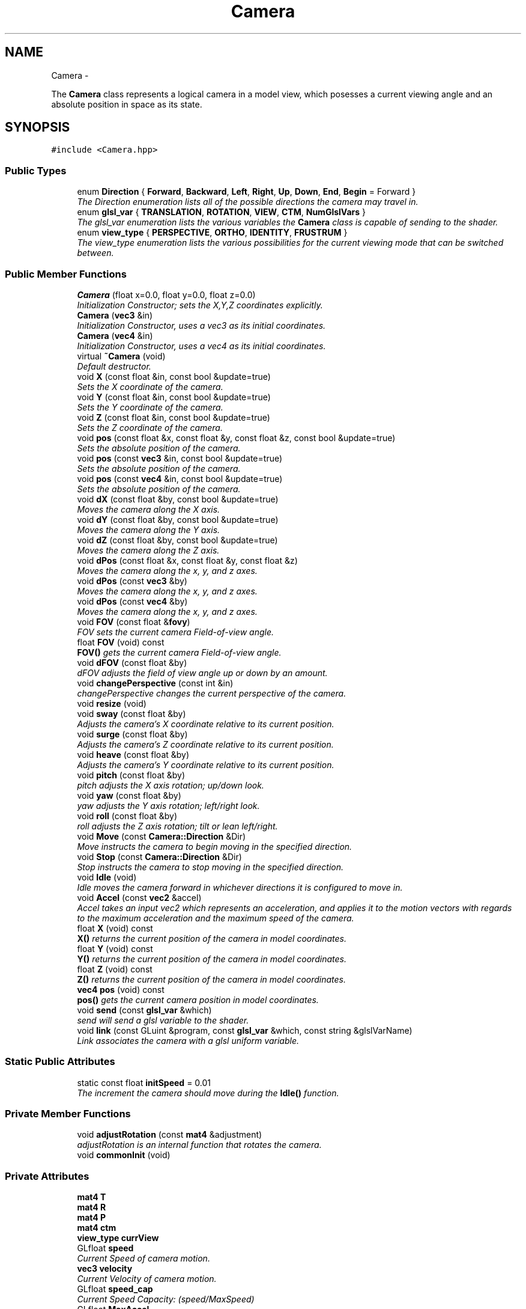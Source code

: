 .TH "Camera" 3 "Sat Dec 1 2012" "Version 001" "OpenGL Flythrough" \" -*- nroff -*-
.ad l
.nh
.SH NAME
Camera \- 
.PP
The \fBCamera\fP class represents a logical camera in a model view, which posesses a current viewing angle and an absolute position in space as its state\&.  

.SH SYNOPSIS
.br
.PP
.PP
\fC#include <Camera\&.hpp>\fP
.SS "Public Types"

.in +1c
.ti -1c
.RI "enum \fBDirection\fP { \fBForward\fP, \fBBackward\fP, \fBLeft\fP, \fBRight\fP, \fBUp\fP, \fBDown\fP, \fBEnd\fP, \fBBegin\fP =  Forward }"
.br
.RI "\fIThe Direction enumeration lists all of the possible directions the camera may travel in\&. \fP"
.ti -1c
.RI "enum \fBglsl_var\fP { \fBTRANSLATION\fP, \fBROTATION\fP, \fBVIEW\fP, \fBCTM\fP, \fBNumGlslVars\fP }"
.br
.RI "\fIThe glsl_var enumeration lists the various variables the \fBCamera\fP class is capable of sending to the shader\&. \fP"
.ti -1c
.RI "enum \fBview_type\fP { \fBPERSPECTIVE\fP, \fBORTHO\fP, \fBIDENTITY\fP, \fBFRUSTRUM\fP }"
.br
.RI "\fIThe view_type enumeration lists the various possibilities for the current viewing mode that can be switched between\&. \fP"
.in -1c
.SS "Public Member Functions"

.in +1c
.ti -1c
.RI "\fBCamera\fP (float x=0\&.0, float y=0\&.0, float z=0\&.0)"
.br
.RI "\fIInitialization Constructor; sets the X,Y,Z coordinates explicitly\&. \fP"
.ti -1c
.RI "\fBCamera\fP (\fBvec3\fP &in)"
.br
.RI "\fIInitialization Constructor, uses a vec3 as its initial coordinates\&. \fP"
.ti -1c
.RI "\fBCamera\fP (\fBvec4\fP &in)"
.br
.RI "\fIInitialization Constructor, uses a vec4 as its initial coordinates\&. \fP"
.ti -1c
.RI "virtual \fB~Camera\fP (void)"
.br
.RI "\fIDefault destructor\&. \fP"
.ti -1c
.RI "void \fBX\fP (const float &in, const bool &update=true)"
.br
.RI "\fISets the X coordinate of the camera\&. \fP"
.ti -1c
.RI "void \fBY\fP (const float &in, const bool &update=true)"
.br
.RI "\fISets the Y coordinate of the camera\&. \fP"
.ti -1c
.RI "void \fBZ\fP (const float &in, const bool &update=true)"
.br
.RI "\fISets the Z coordinate of the camera\&. \fP"
.ti -1c
.RI "void \fBpos\fP (const float &x, const float &y, const float &z, const bool &update=true)"
.br
.RI "\fISets the absolute position of the camera\&. \fP"
.ti -1c
.RI "void \fBpos\fP (const \fBvec3\fP &in, const bool &update=true)"
.br
.RI "\fISets the absolute position of the camera\&. \fP"
.ti -1c
.RI "void \fBpos\fP (const \fBvec4\fP &in, const bool &update=true)"
.br
.RI "\fISets the absolute position of the camera\&. \fP"
.ti -1c
.RI "void \fBdX\fP (const float &by, const bool &update=true)"
.br
.RI "\fIMoves the camera along the X axis\&. \fP"
.ti -1c
.RI "void \fBdY\fP (const float &by, const bool &update=true)"
.br
.RI "\fIMoves the camera along the Y axis\&. \fP"
.ti -1c
.RI "void \fBdZ\fP (const float &by, const bool &update=true)"
.br
.RI "\fIMoves the camera along the Z axis\&. \fP"
.ti -1c
.RI "void \fBdPos\fP (const float &x, const float &y, const float &z)"
.br
.RI "\fIMoves the camera along the x, y, and z axes\&. \fP"
.ti -1c
.RI "void \fBdPos\fP (const \fBvec3\fP &by)"
.br
.RI "\fIMoves the camera along the x, y, and z axes\&. \fP"
.ti -1c
.RI "void \fBdPos\fP (const \fBvec4\fP &by)"
.br
.RI "\fIMoves the camera along the x, y, and z axes\&. \fP"
.ti -1c
.RI "void \fBFOV\fP (const float &\fBfovy\fP)"
.br
.RI "\fIFOV sets the current camera Field-of-view angle\&. \fP"
.ti -1c
.RI "float \fBFOV\fP (void) const "
.br
.RI "\fI\fBFOV()\fP gets the current camera Field-of-view angle\&. \fP"
.ti -1c
.RI "void \fBdFOV\fP (const float &by)"
.br
.RI "\fIdFOV adjusts the field of view angle up or down by an amount\&. \fP"
.ti -1c
.RI "void \fBchangePerspective\fP (const int &in)"
.br
.RI "\fIchangePerspective changes the current perspective of the camera\&. \fP"
.ti -1c
.RI "void \fBresize\fP (void)"
.br
.ti -1c
.RI "void \fBsway\fP (const float &by)"
.br
.RI "\fIAdjusts the camera's X coordinate relative to its current position\&. \fP"
.ti -1c
.RI "void \fBsurge\fP (const float &by)"
.br
.RI "\fIAdjusts the camera's Z coordinate relative to its current position\&. \fP"
.ti -1c
.RI "void \fBheave\fP (const float &by)"
.br
.RI "\fIAdjusts the camera's Y coordinate relative to its current position\&. \fP"
.ti -1c
.RI "void \fBpitch\fP (const float &by)"
.br
.RI "\fIpitch adjusts the X axis rotation; up/down look\&. \fP"
.ti -1c
.RI "void \fByaw\fP (const float &by)"
.br
.RI "\fIyaw adjusts the Y axis rotation; left/right look\&. \fP"
.ti -1c
.RI "void \fBroll\fP (const float &by)"
.br
.RI "\fIroll adjusts the Z axis rotation; tilt or lean left/right\&. \fP"
.ti -1c
.RI "void \fBMove\fP (const \fBCamera::Direction\fP &Dir)"
.br
.RI "\fIMove instructs the camera to begin moving in the specified direction\&. \fP"
.ti -1c
.RI "void \fBStop\fP (const \fBCamera::Direction\fP &Dir)"
.br
.RI "\fIStop instructs the camera to stop moving in the specified direction\&. \fP"
.ti -1c
.RI "void \fBIdle\fP (void)"
.br
.RI "\fIIdle moves the camera forward in whichever directions it is configured to move in\&. \fP"
.ti -1c
.RI "void \fBAccel\fP (const \fBvec2\fP &accel)"
.br
.RI "\fIAccel takes an input vec2 which represents an acceleration, and applies it to the motion vectors with regards to the maximum acceleration and the maximum speed of the camera\&. \fP"
.ti -1c
.RI "float \fBX\fP (void) const "
.br
.RI "\fI\fBX()\fP returns the current position of the camera in model coordinates\&. \fP"
.ti -1c
.RI "float \fBY\fP (void) const "
.br
.RI "\fI\fBY()\fP returns the current position of the camera in model coordinates\&. \fP"
.ti -1c
.RI "float \fBZ\fP (void) const "
.br
.RI "\fI\fBZ()\fP returns the current position of the camera in model coordinates\&. \fP"
.ti -1c
.RI "\fBvec4\fP \fBpos\fP (void) const "
.br
.RI "\fI\fBpos()\fP gets the current camera position in model coordinates\&. \fP"
.ti -1c
.RI "void \fBsend\fP (const \fBglsl_var\fP &which)"
.br
.RI "\fIsend will send a glsl variable to the shader\&. \fP"
.ti -1c
.RI "void \fBlink\fP (const GLuint &program, const \fBglsl_var\fP &which, const string &glslVarName)"
.br
.RI "\fILink associates the camera with a glsl uniform variable\&. \fP"
.in -1c
.SS "Static Public Attributes"

.in +1c
.ti -1c
.RI "static const float \fBinitSpeed\fP = 0\&.01"
.br
.RI "\fIThe increment the camera should move during the \fBIdle()\fP function\&. \fP"
.in -1c
.SS "Private Member Functions"

.in +1c
.ti -1c
.RI "void \fBadjustRotation\fP (const \fBmat4\fP &adjustment)"
.br
.RI "\fIadjustRotation is an internal function that rotates the camera\&. \fP"
.ti -1c
.RI "void \fBcommonInit\fP (void)"
.br
.in -1c
.SS "Private Attributes"

.in +1c
.ti -1c
.RI "\fBmat4\fP \fBT\fP"
.br
.ti -1c
.RI "\fBmat4\fP \fBR\fP"
.br
.ti -1c
.RI "\fBmat4\fP \fBP\fP"
.br
.ti -1c
.RI "\fBmat4\fP \fBctm\fP"
.br
.ti -1c
.RI "\fBview_type\fP \fBcurrView\fP"
.br
.ti -1c
.RI "GLfloat \fBspeed\fP"
.br
.RI "\fICurrent Speed of camera motion\&. \fP"
.ti -1c
.RI "\fBvec3\fP \fBvelocity\fP"
.br
.RI "\fICurrent Velocity of camera motion\&. \fP"
.ti -1c
.RI "GLfloat \fBspeed_cap\fP"
.br
.RI "\fICurrent Speed Capacity: (speed/MaxSpeed) \fP"
.ti -1c
.RI "GLfloat \fBMaxAccel\fP"
.br
.RI "\fIMaximum Acceleration Magnitude\&. \fP"
.ti -1c
.RI "GLfloat \fBMaxSpeed\fP"
.br
.RI "\fIMaximum Speed\&. \fP"
.ti -1c
.RI "GLfloat \fBfovy\fP"
.br
.RI "\fICurrent field-of-view angle for perspective view\&. \fP"
.ti -1c
.RI "bool \fBMotion\fP [Camera::End]"
.br
.RI "\fIBooleans correlating to the different motion directions\&. \fP"
.ti -1c
.RI "GLuint \fBglsl_handles\fP [Camera::NumGlslVars]"
.br
.RI "\fIHandles for communicating with the shader\&. \fP"
.in -1c
.SH "Detailed Description"
.PP 
The \fBCamera\fP class represents a logical camera in a model view, which posesses a current viewing angle and an absolute position in space as its state\&. 

\fBAuthor:\fP
.RS 4
John Huston, jhuston@cs.uml.edu 
.RE
.PP
\fBSince:\fP
.RS 4
16 Nov 2012
.RE
.PP
Functions are provided to adjust the rotation according to \fBpitch()\fP, \fByaw()\fP and \fBroll()\fP motions; \fBsurge()\fP, \fBsway()\fP, and \fBheave()\fP are provided to adjust position in space\&.
.PP
\fBMove()\fP, \fBStop()\fP, and \fBIdle()\fP are provided to help the camera automatically move along the X, Y, or Z axes\&. 
.PP
Definition at line 30 of file Camera\&.hpp\&.
.SH "Member Enumeration Documentation"
.PP 
.SS "enum \fBCamera::Direction\fP"

.PP
The Direction enumeration lists all of the possible directions the camera may travel in\&. 'Begin' and 'End' are special sentinel directions for the purposes of iteration, and are ignored by any functions that accept a Direction\&. 
.PP
Definition at line 40 of file Camera\&.hpp\&.
.SS "enum \fBCamera::glsl_var\fP"

.PP
The glsl_var enumeration lists the various variables the \fBCamera\fP class is capable of sending to the shader\&. The NumGlslVars variable is a sentinel value that is ignored by any functions that accept a glsl_var\&. 
.PP
Definition at line 58 of file Camera\&.hpp\&.
.SS "enum \fBCamera::view_type\fP"

.PP
The view_type enumeration lists the various possibilities for the current viewing mode that can be switched between\&. The default is PERSPECTIVE\&. 
.PP
Definition at line 71 of file Camera\&.hpp\&.
.SH "Constructor & Destructor Documentation"
.PP 
.SS "Camera::Camera (floatx = \fC0\&.0\fP, floaty = \fC0\&.0\fP, floatz = \fC0\&.0\fP)"

.PP
Initialization Constructor; sets the X,Y,Z coordinates explicitly\&. \fBParameters:\fP
.RS 4
\fIx\fP The initial X coordinate\&. 
.br
\fIy\fP The initial Y coordinate\&. 
.br
\fIz\fP The initial Z coordinate\&. 
.RE
.PP

.PP
Definition at line 31 of file Camera\&.cpp\&.
.SS "Camera::Camera (\fBvec3\fP &in)"

.PP
Initialization Constructor, uses a vec3 as its initial coordinates\&. \fBParameters:\fP
.RS 4
\fIin\fP A vec3 representing the initial coordinates\&. 
.RE
.PP

.PP
Definition at line 43 of file Camera\&.cpp\&.
.SS "Camera::Camera (\fBvec4\fP &in)"

.PP
Initialization Constructor, uses a vec4 as its initial coordinates\&. \fBParameters:\fP
.RS 4
\fIin\fP A vec4 representing the initial coordinates\&. The w component is ignored\&. 
.RE
.PP

.PP
Definition at line 54 of file Camera\&.cpp\&.
.SS "Camera::~Camera (void)\fC [virtual]\fP"

.PP
Default destructor\&. Nothing of note\&. 
.PP
Definition at line 64 of file Camera\&.cpp\&.
.SH "Member Function Documentation"
.PP 
.SS "void Camera::Accel (const \fBvec2\fP &raw_accel)"

.PP
Accel takes an input vec2 which represents an acceleration, and applies it to the motion vectors with regards to the maximum acceleration and the maximum speed of the camera\&. \fBParameters:\fP
.RS 4
\fIaccel\fP The vec2 which represents the (x,y) accel, where x,y are [-1,1]\&. 
.RE
.PP
\fBReturns:\fP
.RS 4
Void\&. 
.RE
.PP

.PP
Definition at line 337 of file Camera\&.cpp\&.
.SS "void Camera::adjustRotation (const \fBmat4\fP &adjustment)\fC [private]\fP"

.PP
adjustRotation is an internal function that rotates the camera\&. Technically, any transformation, not just a rotation, is possible\&. 
.PP
\fBParameters:\fP
.RS 4
\fIadjustment\fP The 4x4 matrix to transform the CTM by\&. 
.RE
.PP
\fBReturns:\fP
.RS 4
Void\&. 
.RE
.PP

.PP
Definition at line 220 of file Camera\&.cpp\&.
.SS "void Camera::changePerspective (const int &in)"

.PP
changePerspective changes the current perspective of the camera\&. \fBParameters:\fP
.RS 4
\fIin\fP Which perspective to use: 0 is a normal perspective\&. 
.RE
.PP
\fBReturns:\fP
.RS 4
Void\&. 
.RE
.PP

.PP
Definition at line 467 of file Camera\&.cpp\&.
.SS "void Camera::dFOV (const float &by)"

.PP
dFOV adjusts the field of view angle up or down by an amount\&. \fBParameters:\fP
.RS 4
\fIby\fP The float to adjust the FOV angle by\&. 
.RE
.PP
\fBReturns:\fP
.RS 4
Void\&. 
.RE
.PP

.PP
Definition at line 498 of file Camera\&.cpp\&.
.SS "void Camera::dPos (const float &x, const float &y, const float &z)"

.PP
Moves the camera along the x, y, and z axes\&. \fBParameters:\fP
.RS 4
\fIx\fP the X-axis displacement\&. 
.br
\fIy\fP the Y-axis displacement\&. 
.br
\fIz\fP the Z-axis displacement\&. 
.RE
.PP
\fBReturns:\fP
.RS 4
Void\&. 
.RE
.PP

.PP
Definition at line 185 of file Camera\&.cpp\&.
.SS "void Camera::dPos (const \fBvec3\fP &by)"

.PP
Moves the camera along the x, y, and z axes\&. \fBParameters:\fP
.RS 4
\fIby\fP A vec3 containing the X, Y, and Z axis displacements\&. 
.RE
.PP
\fBReturns:\fP
.RS 4
Void\&. 
.RE
.PP

.PP
Definition at line 199 of file Camera\&.cpp\&.
.SS "void Camera::dPos (const \fBvec4\fP &by)"

.PP
Moves the camera along the x, y, and z axes\&. \fBParameters:\fP
.RS 4
\fIby\fP A vec4 containing the X, Y, and Z axis displacements\&. The w component is ignored\&. 
.RE
.PP
\fBReturns:\fP
.RS 4
Void\&. 
.RE
.PP

.PP
Definition at line 209 of file Camera\&.cpp\&.
.SS "void Camera::dX (const float &by, const bool &update = \fCtrue\fP)"

.PP
Moves the camera along the X axis\&. \fBParameters:\fP
.RS 4
\fIby\fP The float value of the X-axis displacement\&. 
.br
\fIupdate\fP A boolean indicating whether or not to update the shader\&. update defaults to true\&. 
.RE
.PP
\fBReturns:\fP
.RS 4
void\&. 
.RE
.PP

.PP
Definition at line 149 of file Camera\&.cpp\&.
.SS "void Camera::dY (const float &by, const bool &update = \fCtrue\fP)"

.PP
Moves the camera along the Y axis\&. \fBParameters:\fP
.RS 4
\fIby\fP The float value of the Y-axis displacement\&. 
.br
\fIupdate\fP A boolean indicating whether or not to update the shader\&. update defaults to true\&. 
.RE
.PP
\fBReturns:\fP
.RS 4
Void\&. 
.RE
.PP

.PP
Definition at line 161 of file Camera\&.cpp\&.
.SS "void Camera::dZ (const float &by, const bool &update = \fCtrue\fP)"

.PP
Moves the camera along the Z axis\&. \fBParameters:\fP
.RS 4
\fIby\fP The float value of the Z-axis displacement\&. 
.br
\fIupdate\fP A boolean indicating whether or not to update the shader\&. update defaults to true\&. 
.RE
.PP
\fBReturns:\fP
.RS 4
Void\&. 
.RE
.PP

.PP
Definition at line 173 of file Camera\&.cpp\&.
.SS "void Camera::FOV (const float &in)"

.PP
FOV sets the current camera Field-of-view angle\&. This function will send the new perspective matrix to the shader\&. 
.PP
\fBParameters:\fP
.RS 4
\fIin\fP The new field of view angle\&. 
.RE
.PP
\fBReturns:\fP
.RS 4
Void\&. 
.RE
.PP

.PP
Definition at line 455 of file Camera\&.cpp\&.
.SS "float Camera::FOV (void) const"

.PP
\fBFOV()\fP gets the current camera Field-of-view angle\&. \fBReturns:\fP
.RS 4
A float that is the y axis viewing angle\&. 
.RE
.PP

.PP
Definition at line 446 of file Camera\&.cpp\&.
.SS "void Camera::heave (const float &by)"

.PP
Adjusts the camera's Y coordinate relative to its current position\&. Positive values move the camera up, and negative values move the camera down\&. 
.PP
\fBParameters:\fP
.RS 4
\fIby\fP The float to adjust the Y coordinate by\&. 
.RE
.PP
\fBReturns:\fP
.RS 4
Void\&. 
.RE
.PP

.PP
Definition at line 277 of file Camera\&.cpp\&.
.SS "void Camera::Idle (void)"

.PP
Idle moves the camera forward in whichever directions it is configured to move in\&. Call it in the glut Idle function\&. 
.PP
\fBReturns:\fP
.RS 4
Void\&. 
.RE
.PP

.PP
Definition at line 383 of file Camera\&.cpp\&.
.SS "void Camera::link (const GLuint &program, const \fBglsl_var\fP &which, const string &glslVarName)"

.PP
Link associates the camera with a glsl uniform variable\&. \fBParameters:\fP
.RS 4
\fIprogram\fP a GLuint handle to the shader application\&. 
.br
\fIwhich\fP A glsl_var enumeration indication which variable to link\&. 
.br
\fIglslVarName\fP The name of the variable in the shader\&. 
.RE
.PP
\fBReturns:\fP
.RS 4
Void\&. 
.RE
.PP

.PP
Definition at line 544 of file Camera\&.cpp\&.
.SS "void Camera::Move (const \fBCamera::Direction\fP &Dir)"

.PP
Move instructs the camera to begin moving in the specified direction\&. \fBParameters:\fP
.RS 4
\fIDir\fP The direction in which to move\&. Can be any direction in the enumerated type \fBCamera::Direction\fP\&. 
.RE
.PP
\fBReturns:\fP
.RS 4
Void\&. 
.RE
.PP

.PP
Definition at line 363 of file Camera\&.cpp\&.
.SS "void Camera::pitch (const float &by)"

.PP
pitch adjusts the X axis rotation; up/down look\&. A positive value represents looking up, while a negative value represents looking down\&. 
.PP
\fBParameters:\fP
.RS 4
\fIby\fP A float, in degrees, to adjust the pitch by\&. 
.RE
.PP
\fBReturns:\fP
.RS 4
Void\&. 
.RE
.PP

.PP
Definition at line 289 of file Camera\&.cpp\&.
.SS "void Camera::pos (const float &x, const float &y, const float &z, const bool &update = \fCtrue\fP)"

.PP
Sets the absolute position of the camera\&. \fBParameters:\fP
.RS 4
\fIx\fP The new X coordinate of the camera\&. 
.br
\fIy\fP The new Y coordinate of the camera\&. 
.br
\fIz\fP The new Z coordinate of the camera\&. 
.br
\fIupdate\fP Whether or not to update the shader with the new coordinates\&. 
.RE
.PP
\fBReturns:\fP
.RS 4
Void\&. 
.RE
.PP

.PP
Definition at line 111 of file Camera\&.cpp\&.
.SS "void Camera::pos (const \fBvec3\fP &in, const bool &update = \fCtrue\fP)"

.PP
Sets the absolute position of the camera\&. \fBParameters:\fP
.RS 4
\fIin\fP A vec3 containing the x, y, and z coordinates to set the camera to\&. 
.br
\fIupdate\fP Whether or not to update the shader with the new coordinates\&. 
.RE
.PP
\fBReturns:\fP
.RS 4
Void\&. 
.RE
.PP

.PP
Definition at line 137 of file Camera\&.cpp\&.
.SS "void Camera::pos (const \fBvec4\fP &in, const bool &update = \fCtrue\fP)"

.PP
Sets the absolute position of the camera\&. \fBParameters:\fP
.RS 4
\fIin\fP A vec4 containing the x, y, and z coordinates to set the camera to\&. The w coordinate is ignored\&. 
.br
\fIupdate\fP Whether or not to update the shader with the new coordinates\&. 
.RE
.PP
\fBReturns:\fP
.RS 4
Void\&. 
.RE
.PP

.PP
Definition at line 126 of file Camera\&.cpp\&.
.SS "\fBvec4\fP Camera::pos (void) const"

.PP
\fBpos()\fP gets the current camera position in model coordinates\&. \fBReturns:\fP
.RS 4
A vec4 that represents the current camera coordinates\&. 
.RE
.PP

.PP
Definition at line 439 of file Camera\&.cpp\&.
.SS "void Camera::roll (const float &by)"

.PP
roll adjusts the Z axis rotation; tilt or lean left/right\&. A positive value represents leaning right, while a negative value represents leaning left\&. 
.PP
\fBParameters:\fP
.RS 4
\fIby\fP A float, in degrees, to adjust the roll by\&. 
.RE
.PP
\fBReturns:\fP
.RS 4
Void\&. 
.RE
.PP

.PP
Definition at line 326 of file Camera\&.cpp\&.
.SS "void Camera::send (const \fBglsl_var\fP &which)"

.PP
send will send a glsl variable to the shader\&. \fBParameters:\fP
.RS 4
\fIwhich\fP The parameter to send\&. Can be any from enum glsl_var\&. 
.RE
.PP
\fBReturns:\fP
.RS 4
Void\&. 
.RE
.PP

.PP
Definition at line 508 of file Camera\&.cpp\&.
.SS "void Camera::Stop (const \fBCamera::Direction\fP &Dir)"

.PP
Stop instructs the camera to stop moving in the specified direction\&. \fBParameters:\fP
.RS 4
\fIDir\fP The direction in which to stop moving\&. 
.RE
.PP
\fBReturns:\fP
.RS 4
Void\&. 
.RE
.PP

.PP
Definition at line 373 of file Camera\&.cpp\&.
.SS "void Camera::surge (const float &by)"

.PP
Adjusts the camera's Z coordinate relative to its current position\&. Positive values move the camera forward, and negative values move the camera backward\&. Note that the camera uses model coordinates internally, so moving forward will increase the camera's Z position negatively\&. 
.PP
\fBParameters:\fP
.RS 4
\fIby\fP The float to adjust the Z coordinate by\&. 
.RE
.PP
\fBReturns:\fP
.RS 4
Void\&. 
.RE
.PP

.PP
Definition at line 265 of file Camera\&.cpp\&.
.SS "void Camera::sway (const float &by)"

.PP
Adjusts the camera's X coordinate relative to its current position\&. Negative values move the camera left, and positive values move the camera right\&. 
.PP
\fBParameters:\fP
.RS 4
\fIby\fP The float to adjust the X coordinate by\&. 
.RE
.PP
\fBReturns:\fP
.RS 4
Void\&. 
.RE
.PP

.PP
Definition at line 251 of file Camera\&.cpp\&.
.SS "void Camera::X (const float &in, const bool &update = \fCtrue\fP)"

.PP
Sets the X coordinate of the camera\&. \fBParameters:\fP
.RS 4
\fIin\fP The new X coordinate of the camera\&. 
.br
\fIupdate\fP Whether or not to update the shader with the new coordinates\&. 
.RE
.PP
\fBReturns:\fP
.RS 4
Void\&. 
.RE
.PP

.PP
Definition at line 73 of file Camera\&.cpp\&.
.SS "float Camera::X (void) const"

.PP
\fBX()\fP returns the current position of the camera in model coordinates\&. \fBReturns:\fP
.RS 4
The current X coordinate of the camera in model coordinates\&. 
.RE
.PP

.PP
Definition at line 418 of file Camera\&.cpp\&.
.SS "void Camera::Y (const float &in, const bool &update = \fCtrue\fP)"

.PP
Sets the Y coordinate of the camera\&. \fBParameters:\fP
.RS 4
\fIin\fP The new Y coordinate of the camera\&. 
.br
\fIupdate\fP Whether or not to update the shader with the new coordinates\&. 
.RE
.PP
\fBReturns:\fP
.RS 4
Void\&. 
.RE
.PP

.PP
Definition at line 85 of file Camera\&.cpp\&.
.SS "float Camera::Y (void) const"

.PP
\fBY()\fP returns the current position of the camera in model coordinates\&. \fBReturns:\fP
.RS 4
The current Y coordinate of the camera in model coordinates\&. 
.RE
.PP

.PP
Definition at line 425 of file Camera\&.cpp\&.
.SS "void Camera::yaw (const float &by)"

.PP
yaw adjusts the Y axis rotation; left/right look\&. A positive value represents looking right, while a negative value represents looking left\&. 
.PP
\fBParameters:\fP
.RS 4
\fIby\fP A float, in degrees, to adjust the yaw by\&. 
.RE
.PP
\fBReturns:\fP
.RS 4
Void\&. 
.RE
.PP

.PP
Definition at line 308 of file Camera\&.cpp\&.
.SS "void Camera::Z (const float &in, const bool &update = \fCtrue\fP)"

.PP
Sets the Z coordinate of the camera\&. \fBParameters:\fP
.RS 4
\fIin\fP The new Z coordinate of the camera\&. 
.br
\fIupdate\fP Whether or not to update the shader with the new coordinates\&. 
.RE
.PP
\fBReturns:\fP
.RS 4
Void\&. 
.RE
.PP

.PP
Definition at line 97 of file Camera\&.cpp\&.
.SS "float Camera::Z (void) const"

.PP
\fBZ()\fP returns the current position of the camera in model coordinates\&. \fBReturns:\fP
.RS 4
The current Z coordinate of the camera in model coordinates\&. 
.RE
.PP

.PP
Definition at line 432 of file Camera\&.cpp\&.
.SH "Member Data Documentation"
.PP 
.SS "GLfloat Camera::fovy\fC [private]\fP"

.PP
Current field-of-view angle for perspective view\&. 
.PP
Definition at line 162 of file Camera\&.hpp\&.
.SS "GLuint Camera::glsl_handles[Camera::NumGlslVars]\fC [private]\fP"

.PP
Handles for communicating with the shader\&. 
.PP
Definition at line 168 of file Camera\&.hpp\&.
.SS "const float Camera::initSpeed = 0\&.01\fC [static]\fP"

.PP
The increment the camera should move during the \fBIdle()\fP function\&. 
.PP
Definition at line 173 of file Camera\&.hpp\&.
.SS "bool Camera::Motion[Camera::End]\fC [private]\fP"

.PP
Booleans correlating to the different motion directions\&. 
.PP
Definition at line 165 of file Camera\&.hpp\&.
.SS "GLfloat Camera::speed\fC [private]\fP"

.PP
Current Speed of camera motion\&. 
.PP
Definition at line 150 of file Camera\&.hpp\&.
.SS "\fBvec3\fP Camera::velocity\fC [private]\fP"

.PP
Current Velocity of camera motion\&. 
.PP
Definition at line 152 of file Camera\&.hpp\&.

.SH "Author"
.PP 
Generated automatically by Doxygen for OpenGL Flythrough from the source code\&.
